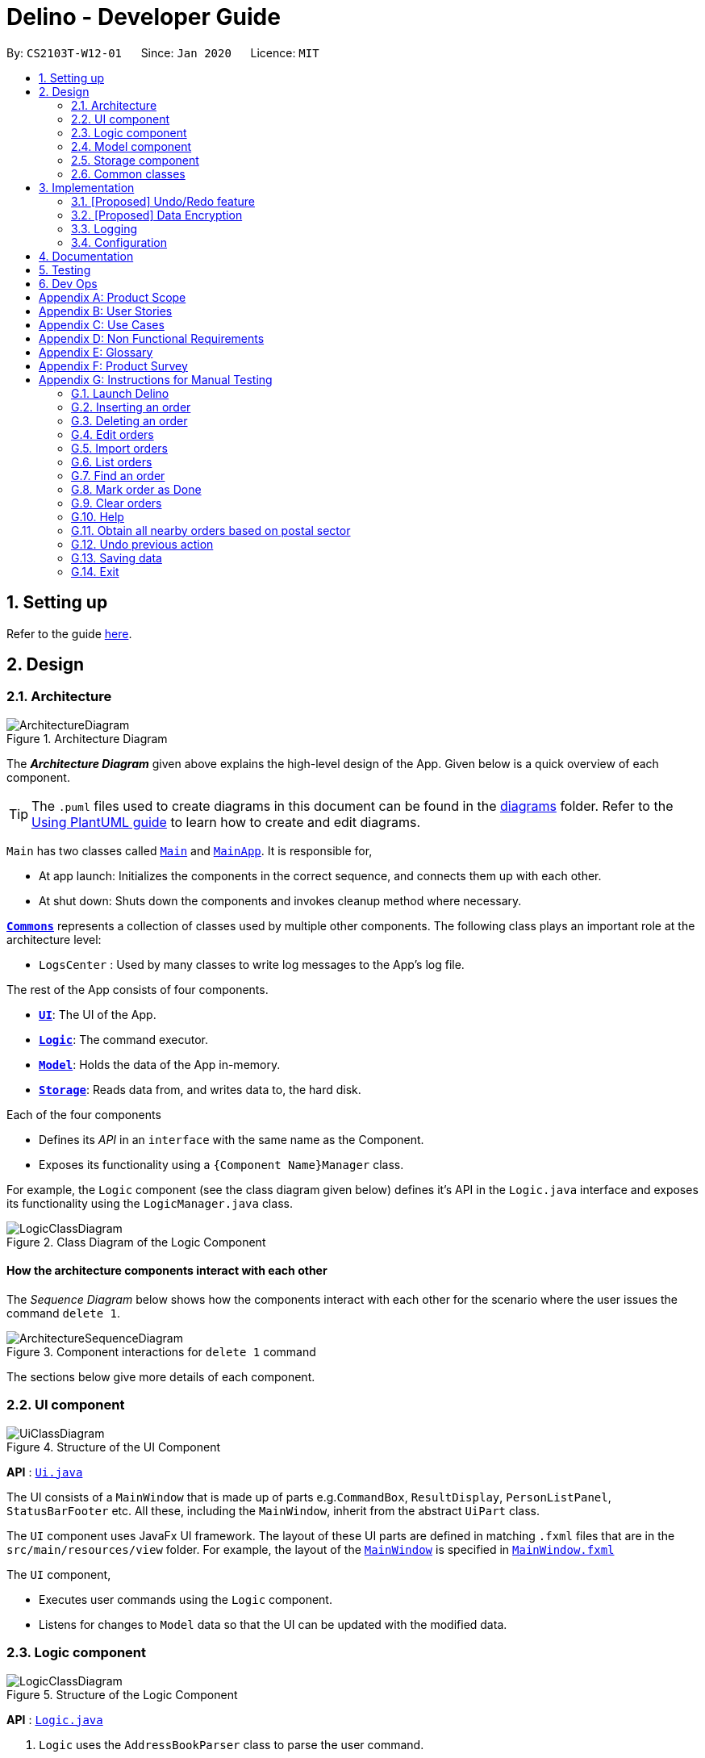= Delino - Developer Guide
:site-section: DeveloperGuide
:toc:
:toc-title:
:toc-placement: preamble
:sectnums:
:imagesDir: images
:stylesDir: stylesheets
:xrefstyle: full
ifdef::env-github[]
:tip-caption: :bulb:
:note-caption: :information_source:
:warning-caption: :warning:
endif::[]
:repoURL: https://github.com/AY1920S2-CS2103T-W12-1/main

By: `CS2103T-W12-01`      Since: `Jan 2020`      Licence: `MIT`

== Setting up

Refer to the guide <<SettingUp#, here>>.

== Design

[[Design-Architecture]]
=== Architecture

.Architecture Diagram
image::ArchitectureDiagram.png[]

The *_Architecture Diagram_* given above explains the high-level design of the App. Given below is a quick overview of each component.

[TIP]
The `.puml` files used to create diagrams in this document can be found in the link:{repoURL}/docs/diagrams/[diagrams] folder.
Refer to the <<UsingPlantUml#, Using PlantUML guide>> to learn how to create and edit diagrams.

`Main` has two classes called link:{repoURL}/src/main/java/seedu/address/Main.java[`Main`] and link:{repoURL}/src/main/java/seedu/address/MainApp.java[`MainApp`]. It is responsible for,

* At app launch: Initializes the components in the correct sequence, and connects them up with each other.
* At shut down: Shuts down the components and invokes cleanup method where necessary.

<<Design-Commons,*`Commons`*>> represents a collection of classes used by multiple other components.
The following class plays an important role at the architecture level:

* `LogsCenter` : Used by many classes to write log messages to the App's log file.

The rest of the App consists of four components.

* <<Design-Ui,*`UI`*>>: The UI of the App.
* <<Design-Logic,*`Logic`*>>: The command executor.
* <<Design-Model,*`Model`*>>: Holds the data of the App in-memory.
* <<Design-Storage,*`Storage`*>>: Reads data from, and writes data to, the hard disk.

Each of the four components

* Defines its _API_ in an `interface` with the same name as the Component.
* Exposes its functionality using a `{Component Name}Manager` class.

For example, the `Logic` component (see the class diagram given below) defines it's API in the `Logic.java` interface and exposes its functionality using the `LogicManager.java` class.

.Class Diagram of the Logic Component
image::LogicClassDiagram.png[]

[discrete]
==== How the architecture components interact with each other

The _Sequence Diagram_ below shows how the components interact with each other for the scenario where the user issues the command `delete 1`.

.Component interactions for `delete 1` command
image::ArchitectureSequenceDiagram.png[]

The sections below give more details of each component.

[[Design-Ui]]
=== UI component

.Structure of the UI Component
image::UiClassDiagram.png[]

*API* : link:{repoURL}/src/main/java/seedu/address/ui/Ui.java[`Ui.java`]

The UI consists of a `MainWindow` that is made up of parts e.g.`CommandBox`, `ResultDisplay`, `PersonListPanel`, `StatusBarFooter` etc. All these, including the `MainWindow`, inherit from the abstract `UiPart` class.

The `UI` component uses JavaFx UI framework. The layout of these UI parts are defined in matching `.fxml` files that are in the `src/main/resources/view` folder. For example, the layout of the link:{repoURL}/src/main/java/seedu/address/ui/MainWindow.java[`MainWindow`] is specified in link:{repoURL}/src/main/resources/view/MainWindow.fxml[`MainWindow.fxml`]

The `UI` component,

* Executes user commands using the `Logic` component.
* Listens for changes to `Model` data so that the UI can be updated with the modified data.

[[Design-Logic]]
=== Logic component

[[fig-LogicClassDiagram]]
.Structure of the Logic Component
image::LogicClassDiagram.png[]

*API* :
link:{repoURL}/src/main/java/seedu/address/logic/Logic.java[`Logic.java`]

.  `Logic` uses the `AddressBookParser` class to parse the user command.
.  This results in a `Command` object which is executed by the `LogicManager`.
.  The command execution can affect the `Model` (e.g. adding a new order).
.  The result of the command execution is encapsulated as a `CommandResult` object which is passed back to the `Ui`.
.  In addition, the `CommandResult` object can also instruct the `Ui` to perform certain actions, such as displaying help to the user.

Given below is the Sequence Diagram for interactions within the `Logic` component for the `execute("delete 1")` API call.

.Interactions Inside the Logic Component for the `delete 1` Command
image::DeleteSequenceDiagram.png[]

NOTE: The lifeline for `DeleteCommandParser` should end at the destroy marker (X) but due to a limitation of PlantUML, the lifeline reaches the end of diagram.

[[Design-Model]]
=== Model component

.Structure of the Model Component
image::ModelClassDiagram.png[]

*API* : link:{repoURL}/src/main/java/seedu/address/model/Model.java[`Model.java`]

The `Model`,

* stores a `UserPref` object that represents the user's preferences.
* stores the Address Book data.
* exposes an unmodifiable `ObservableList<Person>` that can be 'observed' e.g. the UI can be bound to this list so that the UI automatically updates when the data in the list change.
* does not depend on any of the other three components.

[NOTE]
Better Model Class Diagram
image:BetterModelClassDiagram.png[]

[[Design-Storage]]
=== Storage component

.Structure of the Storage Component
image::StorageClassDiagram.png[]

*API* : link:{repoURL}/src/main/java/seedu/address/storage/Storage.java[`Storage.java`]

The `Storage` component,

* can save `UserPref` objects in json format and read it back.
* can save the Address Book data in json format and read it back.

[[Design-Commons]]
=== Common classes

Classes used by multiple components are in the `seedu.addressbook.commons` package.

== Implementation

This section describes some noteworthy details on how certain features are implemented.

// tag::undoredo[]
=== [Proposed] Undo/Redo feature
==== Proposed Implementation

The undo/redo mechanism is facilitated by `VersionedAddressBook`.
It extends `AddressBook` with an undo/redo history, stored internally as an `addressBookStateList` and `currentStatePointer`.
Additionally, it implements the following operations:

* `VersionedAddressBook#commit()` -- Saves the current address book state in its history.
* `VersionedAddressBook#undo()` -- Restores the previous address book state from its history.
* `VersionedAddressBook#redo()` -- Restores a previously undone address book state from its history.

These operations are exposed in the `Model` interface as `Model#commitAddressBook()`, `Model#undoAddressBook()` and `Model#redoAddressBook()` respectively.

Given below is an example usage scenario and how the undo/redo mechanism behaves at each step.

Step 1. The user launches the application for the first time. The `VersionedAddressBook` will be initialized with the initial address book state, and the `currentStatePointer` pointing to that single address book state.

image::UndoRedoState0.png[]

Step 2. The user executes `delete 5` command to delete the 5th order in the list. The `delete` command calls `Model#commitAddressBook()`, causing the modified state of the address book after the `delete 5` command executes to be saved in the `addressBookStateList`, and the `currentStatePointer` is shifted to the newly inserted address book state.

image::UndoRedoState1.png[]

Step 3. The user executes `insert n/David ...` to add a new order delivery details. The `insert` command also calls `Model#commitAddressBook()`, causing another modified address book state to be saved into the `addressBookStateList`.

image::UndoRedoState2.png[]

[NOTE]
If a command fails its execution, it will not call `Model#commitAddressBook()`, so the address book state will not be saved into the `addressBookStateList`.

Step 4. The user now decides that adding the order was a mistake, and decides to undo that action by executing the `undo` command. The `undo` command will call `Model#undoAddressBook()`, which will shift the `currentStatePointer` once to the left, pointing it to the previous address book state, and restores the address book to that state.

image::UndoRedoState3.png[]

[NOTE]
If the `currentStatePointer` is at index 0, pointing to the initial address book state, then there are no previous address book states to restore. The `undo` command uses `Model#canUndoAddressBook()` to check if this is the case. If so, it will return an error to the user rather than attempting to perform the undo.

The following sequence diagram shows how the undo operation works:

image::UndoSequenceDiagram.png[]

NOTE: The lifeline for `UndoCommand` should end at the destroy marker (X) but due to a limitation of PlantUML, the lifeline reaches the end of diagram.

The `redo` command does the opposite -- it calls `Model#redoAddressBook()`, which shifts the `currentStatePointer` once to the right, pointing to the previously undone state, and restores the address book to that state.

[NOTE]
If the `currentStatePointer` is at index `addressBookStateList.size() - 1`, pointing to the latest address book state, then there are no undone address book states to restore. The `redo` command uses `Model#canRedoAddressBook()` to check if this is the case. If so, it will return an error to the user rather than attempting to perform the redo.

Step 5. The user then decides to execute the command `list`. Commands that do not modify the address book, such as `list`, will usually not call `Model#commitAddressBook()`, `Model#undoAddressBook()` or `Model#redoAddressBook()`. Thus, the `addressBookStateList` remains unchanged.

image::UndoRedoState4.png[]

Step 6. The user executes `clear`, which calls `Model#commitAddressBook()`. Since the `currentStatePointer` is not pointing at the end of the `addressBookStateList`, all address book states after the `currentStatePointer` will be purged. We designed it this way because it no longer makes sense to redo the `insert n/David ...` command. This is the behavior that most modern desktop applications follow.

image::UndoRedoState5.png[]

The following activity diagram summarizes what happens when a user executes a new command:

image::CommitActivityDiagram.png[]

==== Design Considerations

===== Aspect: How undo & redo executes

* **Alternative 1 (current choice):** Saves the entire address book.
** Pros: Easy to implement.
** Cons: May have performance issues in terms of memory usage.
* **Alternative 2:** Individual command knows how to undo/redo by itself.
** Pros: Will use less memory (e.g. for `delete`, just save the order being deleted).
** Cons: We must ensure that the implementation of each individual command are correct.

===== Aspect: Data structure to support the undo/redo commands

* **Alternative 1 (current choice):** Use a list to store the history of address book states.
** Pros: Easy for new Computer Science student undergraduates to understand, who are likely to be the new incoming developers of our project.
** Cons: Logic is duplicated twice. For example, when a new command is executed, we must remember to update both `HistoryManager` and `VersionedAddressBook`.
* **Alternative 2:** Use `HistoryManager` for undo/redo
** Pros: We do not need to maintain a separate list, and just reuse what is already in the codebase.
** Cons: Requires dealing with commands that have already been undone: We must remember to skip these commands. Violates Single Responsibility Principle and Separation of Concerns as `HistoryManager` now needs to do two different things.
// end::undoredo[]

// tag::dataencryption[]
=== [Proposed] Data Encryption

_{Explain here how the data encryption feature will be implemented}_

// end::dataencryption[]

=== Logging

We are using `java.util.logging` package for logging. The `LogsCenter` class is used to manage the logging levels and logging destinations.

* The logging level can be controlled using the `logLevel` setting in the configuration file (See <<Implementation-Configuration>>)
* The `Logger` for a class can be obtained using `LogsCenter.getLogger(Class)` which will log messages according to the specified logging level
* Currently log messages are output through: `Console` and to a `.log` file.

*Logging Levels*

* `SEVERE` : Critical problem detected which may possibly cause the termination of the application
* `WARNING` : Can continue, but with caution
* `INFO` : Information showing the noteworthy actions by the App
* `FINE` : Details that is not usually noteworthy but may be useful in debugging e.g. print the actual list instead of just its size

[[Implementation-Configuration]]
=== Configuration

Certain properties of the application can be controlled (e.g user prefs file location, logging level) through the configuration file (default: `config.json`).

== Documentation

Refer to the guide <<Documentation#, here>>.

== Testing

Refer to the guide <<Testing#, here>>.

== Dev Ops

Refer to the guide <<DevOps#, here>>.

[appendix]
== Product Scope

*Target user profile*:

* has a need to manage his or her delivery orders conveniently
* prefer desktop apps over other types
* can type fast
* prefers typing over mouse input
* is reasonably comfortable using CLI apps

*Value proposition*: manage their deliveries faster than a typical mouse/GUI driven app

[appendix]
== User Stories

Priorities: High (must have) - `* * \*`, Medium (nice to have) - `* \*`, Low (unlikely to have) - `*`

[width="59%",cols="22%,<23%,<25%,<30%",options="header",]
|=======================================================================
|Priority |As a ... |I want to ... |So that I can...
|`* * *` |new courier |see usage instructions |refer to instructions when I forget how to use the App

|`* * *` |courier |import a list of orders |refer to the list of orders to be delivered

|`* * *` |courier |see a list of orders that are yet to be delivered |gauge how long I need to complete my orders

|`* * *` |courier |find an order by name/transaction ID/timestamp |locate details of an order without having to go through the entire list

|`* * *` |courier |recover any deletion of orders |recover any accidental deletions

|`* * *` |courier |edit information in delivery orders |rectify any errors in delivery orders

|`* * *` |courier |view delivery orders based on a given postal sector |easily find delivery orders in the same general location

|`* * *` |courier |see the warehouse details of the orders |know where to get the packages from

|`* * *` |courier |see my delivery orders without internet access |continue with deliveries as per normal

|`* * *` |courier |know the delivery location of the parcels |plan my delivery route better

|`* * *` |courier |be able to navigate the application easily |minimize the downtime in using the App

|`* * *` |courier |mark my deliveries as done upon completion |keep track of orders better

|`* * *` |courier |know customers' payment methods |be prepared to collect any payment upon delivery

|`* *` |courier |know the nearest popstation/pick-up location for returned parcels |plan my route to pick up parcels to be returned

|`* *` |advanced courier |use shorter versions of a command |type a command faster

|`* *` |courier |keep track of the amount I have received for the day’s orders and the change I should give back |know whether the cash balance is correct at the end of the day

|`* *` |caring courier |generate CSV based on what order I select |send the list of orders to my colleagues

|`* *` |courier |report areas of traffic congestion to my colleagues |help my colleagues reduce their delivery times. (Requires Internet Connection)

|`* *` |courier |keep track of areas with traffic congestion |speed up my delivery time

|`* *` |courier |let the customer acknowledge when I have delivered the package |provide proof that the customer has received the package

|`* *` |courier |know the nearest customer to me |reduce the time spent and distance travelled

|`* *` |busy courier |let another courier handle one of my orders |request my colleagues to help me when I cannot complete the orders by today

|`* *` |courier |contact my colleagues easily |ask for help if I am not able to deliver the packages

|`* *` |courier |change the colour scheme of the application to better suit my eyes such as dark mode or a custom colour scheme |customize my user experience

|`* *` |courier |filter all the deliveries to a particular region |arrange to deliver all packages in that region

|`* *` |courier |be able to notify the customer when I am on my way |let the customer know when I am delivering the package to their location

|`* *` |forgetful courier |have visual cues or notification if my order is an urgent delivery |prioritize on which order to deliver first

|`* *` |curious and helpful courier |see how others are doing with their orders |help them if they have any difficulties delivering all of their parcels by the deadline

|`*` |mindful courier |know about the weather of the day |plan ahead for any changes to my deliveries

|`*` |courier |look at the current time |revise my delivery routes if necessary
|=======================================================================

[appendix]
== Use Cases

(For all use cases below, the *System* is the `Delino` and the *Actor* is the `user`, unless specified otherwise)

[discrete]
=== Use case: UC01 - Insert an order

*MSS*

1.  User key in the order details.
2.  Delino inserts the order details.
3.  Delino displays order added.
+
Use case ends.

*Extensions*

[none]
* 1a. Delino detects invalid syntax.
[none]
** 1a1. Delino shows an error message.
+
Use case ends.

[discrete]
=== Use case: UC02 - Clear all orders

*MSS*

1.  User requests to clear all orders.
2.  Delino clear all existing orders.
3.  Delino displays order cleared message.
+
Use case ends.

*Extensions*

[none]
* 1a. Delino detects invalid syntax.
[none]
** 1a1. Delino shows an error message.
+
Use case ends.

[none]
* 1b. Delino detects no orders.
[none]
** 1b1. Delino shows no order to be cleared message.
+
Use case ends.

[discrete]
=== Use case: UC03 - Delete an order

*MSS*

1.  User requests to [.underline]#list orders (UC10).#
2.  User requests to delete a specific order in the list.
3.  Delino deletes the order.
4.  Delino displays order deleted.
+
Use case ends.

*Extensions*

[none]
* 3a. Delino detects invalid syntax.
[none]
** 3a1. Delino shows an error message.
+
Use case ends.

[none]
* 3b. Delino unable to detect any order with the transaction id.
[none]
** 3b1. Delino shows no order found message.
+
Use case ends.

[discrete]
=== Use case: UC04 - Mark order as done

*MSS*

1.  User request to mark order as done.
2.  Delino changes order status to done.
3.  Delino display marked order.
+
Use case ends.

*Extensions*

[none]
* 1a. Delino detects invalid syntax.
[none]
** 1a1. Delino shows an error message.
+
Use case ends.

[none]
* 1b. Delino unable to detect any order with the transaction id.
[none]
** 1b1. Delino shows no order found message.
+
Use case ends.

[discrete]
=== Use case: UC05 - Editing order details

*MSS*

1.  User request to edit order details.
2.  Delino edit the order details
3.  Delino display changes made.
+
Use case ends.

*Extensions*

[none]
* 1a. Delino detects invalid syntax.
[none]
** 1a1. Delino shows an error message.
+
Use case ends.

[none]
* 1b. Delino unable to detect any order with the transaction id.
[none]
** 1b1. Delino shows no order found message.
+
Use case ends.

[discrete]
=== Use case: UC06 - Exit the program

*Precondition: User keys in correct exit command syntax.*

*MSS*

1.  User request to exit the program.
2.  Delino displays goodbye message.
3.  Delino closes the application window.
+
Use case ends.

[discrete]
=== Use case: UC07 - Find an order

*MSS*

1.  User request to find specific order by transaction id
2.  Delino display the requested order.
+
Use case ends.

*Extensions*

[none]
* 1a. Delino detects invalid syntax.
[none]
** 1a1. Delino shows an error message.
+
Use case ends.

[none]
* 1b. Delino unable to find order with the transaction id.
[none]
** 1b1. Delino display order not found message.
+
Use case ends.

[discrete]
=== Use case: UC08 - Request for help

*MSS*

1.  User request for help to navigate around application.
2.  Delino shows help message.
+
Use case ends.

[discrete]

=== Use case: UC09 -  Importing order details

*MSS*

1.  User requests to import orders from an external file.
2.  Delino checks for file existence.
3.  Delino imports all orders from the external file.
4.  Delino displays all orders imported.
+
Use case ends.

*Extensions*

[none]
* 1a. Delino detects invalid syntax.
+
[none]
** 1a1. Delino shows an error message.
+
Use case ends.

[none]
* 2a. Delino detects invalid file path.
+
[none]
** 2a1. Delino shows the invalid file path error message
+
Use case ends.

[none]
* 3a. Delino is unable to open the file.
+
[none]
** 3a1. Delino shows permission denied error message.
+
Use case ends.

[discrete]
=== Use case: UC10 - Listing all orders

*MSS*

1.  User requests to view the list of orders.
2.  Delino display list of orders.
+
Use case ends.

*Extensions*

[none]
* 1a. Delino detects invalid syntax.
+
[none]
** 1a1. Delino shows an error message.
+
Use case ends.

[none]
* 2a. Delino detects no orders.
+
[none]
** 2a1. Delino shows empty order list message.
+
Use case ends.

[discrete]
=== Use case: UC11 - Order returns

*MSS*

1.  User requests to add order return.
2.  Delino add order return.
3.  Delino display order return added.
+
Use case ends.

*Extensions*

[none]
* 1a. Delino detects invalid syntax.
+
[none]
** 1a1. Delino shows an error message.
+
Use case ends.


[discrete]
=== Use case: UC12 - Obtain orders in a postal sector

*MSS*

1.  User requests to obtain orders in a specified postal sector
2.  Delino obtains all orders located in the postal sector
3.  Delino display the list of orders
+
Use case ends.

*Extensions*

[none]
* 1a. Delino detects invalid syntax.
+
[none]
** 1a1. Delino shows an error message.
+
Use case ends.

[none]
* 2a. Delino detects no orders.
+
[none]
** 2a1. Delino shows empty order list message.
+
Use case ends.

[discrete]
=== Use case: UC13 - Undo previous command

*MSS*

1.  User request to undo current command
2.  Delino revert back to the previous state.
3.  Delino displays undo message.
+
Use case ends.

*Extensions*

[none]
* 1a. Delino detects invalid syntax.
+
[none]
** 1a1. Delino shows an error message.
+
Use case ends.

[none]
* 2a. Delino detects nothing to be undo.
+
[none]
** 2a1. Delino shows nothing to be undone message.
+
Use case ends.

[appendix]
== Non Functional Requirements

.  Should work on any <<mainstream-os,mainstream OS>> as long as it has Java `11` or above installed.
.  Should be able to hold up to 350 orders without a noticeable sluggishness in performance for typical usage.
.  A user with above average typing speed for regular English text (i.e. not code, not system admin commands) should be able to accomplish most of the tasks faster using commands than using the mouse.
.  The system should be able to respond within three seconds.
.  The system should be able to work without internet access.
.  A user should be able to get all the information he/she needs within four commands.
.  A user should be able to familiarise himself/herself within an hour of usage.

[appendix]
== Glossary

[[mainstream-os]] Mainstream OS::
Windows, Linux, Unix, OS-X

[[returns]] Returns::
An order that is rejected and needs to be returned to the warehouse

[[invalid-syntax]] Invalid syntax::
Any syntax used that does not correspond to the required format

[[status-bar]] Status Bar::
Refers to the display field showing the results of an executed command

.Command Prefix
|===
|Prefix |Meaning |Used in the following Command(s)

|tid/
|Transaction ID
|Insert, Return

|n/
|Customer Name
|Insert

|a/
|Address
|Insert

|p/
|Phone Number
|Insert

|ts/
|Delivery Date And Time
|Insert

|w/
|Warehouse Location
|Insert

|cod/
|Cash On Delivery
|Insert

|c/
|Comments by Customer
|Insert, Return

|type/
|Type of Item
|Insert
|===

.Possible Command Flags
|===
|Command |Flag |Meaning

|Clear
|-f
|Force clear, no user confirmation will be requested

|Find
|-n
|Search using Name

|Find
|-t
|Search using Transaction ID
|===

[appendix]
== Product Survey

*Product Name*

Author: ...

Pros:

* ...
* ...

Cons:

* ...
* ...

[appendix]
== Instructions for Manual Testing

Given below are instructions to test the app manually.

[NOTE]
These instructions only provide a starting point for testers to work on; testers are expected to do more _exploratory_ testing.

=== Launch Delino

. Initial launch

.. Ensure that you have Java 11 installed in your computer
.. Download the latest Delino.jar
.. Copy the jar file to the folder you would like to use as a home address for Delino application
   Expected: Shows the GUI of the Delino App. The window size may not be optimum

=== Inserting an order

. Insert a minimum of 2 orders

.. Insert command format: `insert` `tid/TRANSACTION_ID` `n/CUSTOMER_NAME` `a/ADDRESS` `p/PHONE_NUMBER` `ts/DELIVERY_DATE_&_TIME` `w/WAREHOUSE_LOCATION` `cod/CASH_ON_DELIVERY` `[c/COMMENTS_BY_CUSTOMER]` `[type/TYPE_OF_ITEM]`

.. Test case: `insert` `tid/9876543210` `n/John Doe` `a/Blk 572 Hougang st 51 #10-33 S530572` `p/98766789` `ts/2020-02-20 1300` `w/Yishun` `cod/$4` +
   Expected: Inserts an order with the above details to the list and displayed on the GUI
.. Test case: `insert` `tid/1023456789` `n/Amos Cheong` `a/Blk 572 Hougang st 51 #11-37 S530572` `p/9001 0019` `ts/2020-03-10 1650` `w/Marsiling` `cod/$5` `c/Leave it at the riser` `type/glass` +
   Expected: Inserts the order to the list, including the item type and the order comment
.. Test case: Invalid Syntax +
   Expected: No order is added. Error details shown in the response message. A help message displayed for user to insert accordingly. Status bar remain unchanged
.. Test case: Insert order with existing Transaction ID in list +
   Expected: An error will occur and a message will be displayed, stating that order with duplicate ID cannot be inserted into the list

=== Deleting an order

. Deleting an order with respect to the current list displayed

.. Delete command format: `delete` `INDEX`

.. Prerequisites: List all orders using the `list` command. Multiple orders in the list
.. Test case: `delete` `1` +
   Expected: The first order item in the current list will be removed. Details of the deleted order will be displayed in the response box
.. Test case: `delete` `2` +
   Expected: The second item in the current list will be removed. Details of the deleted order will be displayed in the response box
.. Test case: Invalid Syntax +
   Expected: No order is deleted. An error message will be displayed in the response box
.. Test case: `delete` `INVALID_INDEX` +
   Expected: No order is deleted. An error message will be displayed in the response box, indicating that the index cannot be found in the list

=== Edit orders

. You can edit the details of the delivery order by specifying the transaction id, the field you want to change and the value that is required to update

.. Edit command format: `edit` `INDEX` `PREFIX/NEW_VALUE`

.. Test case: `edit` `1` `n/Xuan En` +
   Expected: The first index customer's name is changed to Xuan En
.. Test case: `edit` `2` `p/99521654` +
   Expected: The second index phone number is changed to 9952 1654
.. Test case: `edit` `1` `a/Blk 123 Pasir Ris street 51 #12-23 S510123` +
   Expected: The first index is edited where the address of the customer of the order will be changed to Blk 123 Pasir Ris Street 51 #12-23 S510123
.. Test case: `edit` `2` `n/Mr Tan` `p/98776655` `a/Blk 888 Jurong East street 2 #01-02 S521731` +
   Expected: The first index of the list is edited. The name is changed to Mr Tan, phone number changed to 98776655 and address will be changed to Blk 888 Jurong East street 2 #01-02 S521731
.. Test case: `edit` `1` `ts/09/08/2020` +
   Expected: The delivery date of the first index of the customer will be rescheduled to 09/08/2020
.. Test case: `edit` `1` `ts/02/02/2020` (Assuming this date has passed) +
   Expected: The response box will display an error message as it is impossible to put a date that is already passed

=== Import orders

. Import a new list of orders from a .csv file given by the company

.. Import command format: `import` `NAME_OF_FILE.csv`

.. Prerequisites :
The import file must be a `.csv file` and the `csv file` should be inside `data` folder which is the same directory as the JAR file. Otherwise, it will cause the app to raise an exception and print the error message. Should not import a file that is non-existent
.. Test case: `import` `customers_20_02_2020.csv` +
   Expected: In the response box, a message will appear to indicate that the import is successful. At the same time, the contents of the .csv file will be shown to the user in the form of a list of orders

=== List orders

. List all the delivery orders for the user. The type of orders to be listed is dependent on the command input from the user

.. Test case: `list` +
   Expected: List all the delivery orders, showing all completed and uncompleted orders.
.. Test case: `list` `done` +
   Expected: List all completed delivery orders.
.. Test case: `list` `undone` +
   Expected: List all uncompleted delivery orders.
.. Test case: `list` `ANY_WORD_OTHER_THAN_UNDONE_AND_DONE` +
   Expected: An error will occur, a message will appear in the response box, indicating an invalid list command

=== Find an order

. Find an order based on either the person’s Name or by the Transaction ID

.. Find command format: `find` `FLAG` `KEYWORD`

.. Prerequisite: Call the list command. The orders found are dependent on what orders are listed before. For example, if the user calls a `list done` and then calls a find command, the orders from the output list is based on the list of completed orders
.. Test case: `list` `done` +
   `find` `-t` `A18512357Z` +
   Expected: Specifically find the order that has the transaction ID of A18512357Z from a list of completed delivery orders and print it to the user.
.. Test case: `list` `undone` +
   `find` `-n` `Amos` +
   Expected: Print all uncompleted delivery orders with any person that has the name ‘Amos’ in it. It will not print out completed delivery orders with a person named ‘Amos’ despite having the same keyword
.. Test case: `list` +
   `find` `-n` `Amos` +
   Expected: The program will look up all the delivery orders, regardless of completed or uncompleted orders and print out all orders in a list with the word ‘Amos’ in the name
.. Test case: `list` +
   `find` +
   Expected: An error message will appear in the response box, stating that the argument cannot be empty and there are no changes to the list itself

=== Mark order as Done

. Mark order as done whenever an order transaction is completed

.. Done command format: `done` `INDEX`

.. Prerequisite: Ensure that your list has more than or equals to two orders
.. Test case: `done` `1` +
   Expected: The first order in the currently displayed list will be marked as done
.. Test case: `done` `2` +
   Expected: The second order in the currently displayed list will be marked as done
.. Test case: Invalid syntax
   Expected: No order is marked as done. The error message will be displayed on the error response box describing the error

=== Clear orders

. Clear all orders while all orders are listed

.. Clear command format: `clear` `[FLAG]`

.. Test case: `clear` +
   Expected: Confirmation message will display in status message. If reply ‘Y’, the order list will be cleared. If reply ‘N’, no order is deleted
.. Test case: `clear` `-f` +
   Expected: Order list will be cleared. Notify the user that the order list has been cleared in the status message.
.. Test case: Invalid syntax
   Expected: No order is cleared. Error details shown in the response message. A help message displayed for the user to type the correct command. Status bar remains unchanged

=== Help

. Display a list of available commands to user

.. Test case: `help` +
   Expected: A list of commands will be displayed and the response box will indicate a successful command.
.. Test case: Invalid syntax
   Expected: An error will occur and the response box will show an error message

=== Obtain all nearby orders based on postal sector

. Obtain all orders located in the same postal sector. +
The postal sector to search for is given by the user. +
A *postal sector* is the first *two* digits of a six digit Singapore postal code. +
The list of postal sectors and their corresponding general locations can be found
https://www.ura.gov.sg/realEstateIIWeb/resources/misc/list_of_postal_districts.htm[here].

.. Nearby command format: `nearby` `POSTAL_SECTOR`

.. Prerequisites: Should call a list command before calling nearby. The nearby command will search based on the current list
.. Test case: `nearby` `79` +
   Expected: Obtain all orders located in postal sector 79 (Seletar)
.. Test case: `nearby` `07` +
   Expected: Obtain all orders located in postal sector 07 (Anson, Tanjong Pagar)
.. Test case: `nearby` `99` +
   Expected: An error will occur as the given postal sector is invalid
.. Test case: `nearby` `600` +
   Expected: An error will occur as the given postal sector is invalid
.. Test case: `nearby` +
   Expected: An error will occur as it is an invalid syntax (no postal sector is provided)

=== Undo previous action

. Undo the user’s previous action and revert back to the previous state. Usually in the case where the user has accidentally deleted an order

.. Prerequisites : Execute any valid command that edits the list before calling the `undo` command
.. Test case: `undo` +
   Expected: The original list will be replaced with the current new list. The previous state will be restored
.. Test case: `undo` `INVALID_SYNTAX` +
   Expected: Error message displayed in the response box

=== Saving data

. Manual Saving is not required as data is already saved in the hard disk after any commands that change the data

=== Exit

. Exits the Delino App using the `exit` command

.. Test case: `exit` +
   Expected: The GUI window will be closed
.. Test case: Adding any other words as the second argument of the `exit` command
   Expected: The response box will display an invalid command message
